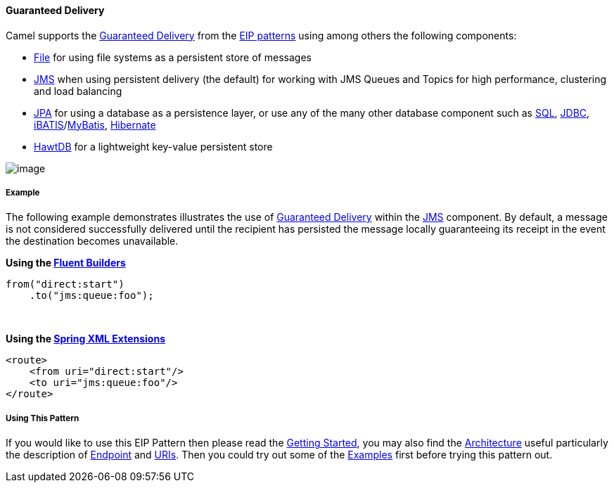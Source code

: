 [[GuaranteedDelivery-GuaranteedDelivery]]
Guaranteed Delivery
^^^^^^^^^^^^^^^^^^^

Camel supports the
http://www.enterpriseintegrationpatterns.com/GuaranteedMessaging.html[Guaranteed
Delivery] from the link:enterprise-integration-patterns.html[EIP
patterns] using among others the following components:

* link:file2.html[File] for using file systems as a persistent store of
messages
* link:jms.html[JMS] when using persistent delivery (the default) for
working with JMS Queues and Topics for high performance, clustering and
load balancing
* link:jpa.html[JPA] for using a database as a persistence layer, or use
any of the many other database component such as link:sql.html[SQL],
link:jdbc.html[JDBC],
link:ibatis.html[iBATIS]/link:mybatis.html[MyBatis],
link:hibernate.html[Hibernate]
* link:hawtdb.html[HawtDB] for a lightweight key-value persistent store

image:http://www.enterpriseintegrationpatterns.com/img/GuaranteedMessagingSolution.gif[image]

[[GuaranteedDelivery-Example]]
Example
+++++++

The following example demonstrates illustrates the use
of http://www.enterpriseintegrationpatterns.com/GuaranteedMessaging.html[Guaranteed
Delivery] within the link:jms.html[JMS] component. By default, a message
is not considered successfully delivered until the recipient has
persisted the message locally guaranteeing its receipt in the event the
destination becomes unavailable.

*Using the link:fluent-builders.html[Fluent Builders]*

[source,java]
-------------------------
from("direct:start")
    .to("jms:queue:foo");
-------------------------

 

**Using the link:spring-xml-extensions.html[Spring XML Extensions]**

[source,xml]
------------------------------
<route>
    <from uri="direct:start"/>
    <to uri="jms:queue:foo"/>
</route>
------------------------------

[[GuaranteedDelivery-UsingThisPattern]]
Using This Pattern
++++++++++++++++++

If you would like to use this EIP Pattern then please read the
link:getting-started.html[Getting Started], you may also find the
link:architecture.html[Architecture] useful particularly the description
of link:endpoint.html[Endpoint] and link:uris.html[URIs]. Then you could
try out some of the link:examples.html[Examples] first before trying
this pattern out.
